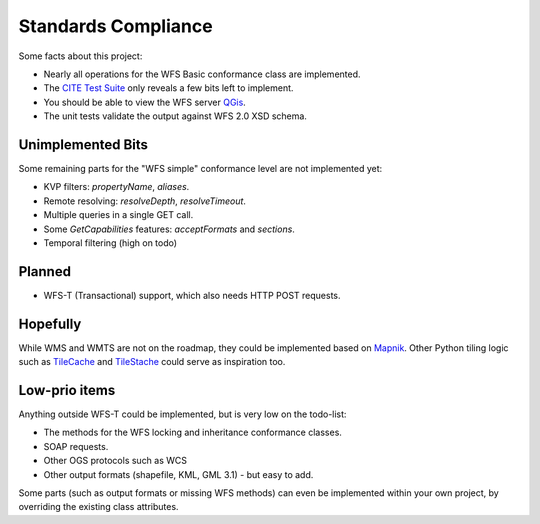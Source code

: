 Standards Compliance
====================

Some facts about this project:

* Nearly all operations for the WFS Basic conformance class are implemented.
* The `CITE Test Suite <https://cite.opengeospatial.org/teamengine/>`_  only reveals a few bits left to implement.
* You should be able to view the WFS server `QGis <https://qgis.org/>`_.
* The unit tests validate the output against WFS 2.0 XSD schema.

Unimplemented Bits
------------------

Some remaining parts for the "WFS simple" conformance level are not implemented yet:

* KVP filters: `propertyName`, `aliases`.
* Remote resolving: `resolveDepth`, `resolveTimeout`.
* Multiple queries in a single GET call.
* Some `GetCapabilities` features: `acceptFormats` and `sections`.
* Temporal filtering (high on todo)

Planned
-------

* WFS-T (Transactional) support, which also needs HTTP POST requests.

Hopefully
---------

While WMS and WMTS are not on the roadmap, they could be implemented based on
`Mapnik <https://github.com/mapnik>`_.
Other Python tiling logic such as
`TileCache <http://tilecache.org/>`_ and `TileStache <http://tilestache.org/>`_
could serve as inspiration too.

Low-prio items
--------------

Anything outside WFS-T could be implemented, but is very low on the todo-list:

* The methods for the WFS locking and inheritance conformance classes.
* SOAP requests.
* Other OGS protocols such as WCS
* Other output formats (shapefile, KML, GML 3.1) - but easy to add.

Some parts (such as output formats or missing WFS methods) can even
be implemented within your own project, by overriding the existing class attributes.
